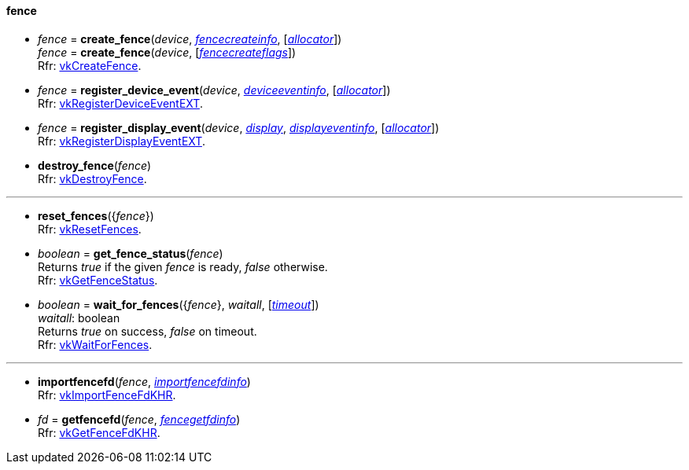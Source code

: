 
[[fence]]
==== fence

[[create_fence]]
* _fence_ = *create_fence*(_device_, <<fencecreateinfo, _fencecreateinfo_>>, [<<allocators, _allocator_>>]) +
_fence_ = *create_fence*(_device_, [<<fencecreateflags, _fencecreateflags_>>]) +
[small]#Rfr: https://www.khronos.org/registry/vulkan/specs/1.2-extensions/man/html/vkCreateFence.html[vkCreateFence].#

[[register_device_event]]
* _fence_ = *register_device_event*(_device_, <<deviceeventinfo, _deviceeventinfo_>>, [<<allocators, _allocator_>>]) +
[small]#Rfr: https://www.khronos.org/registry/vulkan/specs/1.2-extensions/man/html/vkRegisterDeviceEventEXT.html[vkRegisterDeviceEventEXT].#

[[register_display_event]]
* _fence_ = *register_display_event*(_device_, <<display, _display_>>, <<displayeventinfo, _displayeventinfo_>>, [<<allocators, _allocator_>>]) +
[small]#Rfr: https://www.khronos.org/registry/vulkan/specs/1.2-extensions/man/html/vkRegisterDisplayEventEXT.html[vkRegisterDisplayEventEXT].#

[[destroy_fence]]
* *destroy_fence*(_fence_) +
[small]#Rfr: https://www.khronos.org/registry/vulkan/specs/1.2-extensions/man/html/vkDestroyFence.html[vkDestroyFence].#

'''

[[reset_fences]]
* *reset_fences*({_fence_}) +
[small]#Rfr: https://www.khronos.org/registry/vulkan/specs/1.2-extensions/man/html/vkResetFences.html[vkResetFences].#

[[get_fence_status]]
* _boolean_ = *get_fence_status*(_fence_) +
[small]#Returns _true_ if the given _fence_ is ready, _false_ otherwise. +
 Rfr: https://www.khronos.org/registry/vulkan/specs/1.2-extensions/man/html/vkGetFenceStatus.html[vkGetFenceStatus].#

[[wait_for_fences]]
* _boolean_ = *wait_for_fences*({_fence_}, _waitall_, [<<timeout, _timeout_>>]) +
[small]#_waitall_: boolean +
Returns _true_ on success, _false_ on timeout. +
Rfr: https://www.khronos.org/registry/vulkan/specs/1.2-extensions/man/html/vkWaitForFences.html[vkWaitForFences].#

'''

[[importfencefd]]
* *importfencefd*(_fence_, <<importfencefdinfo, _importfencefdinfo_>>) +
[small]#Rfr: https://www.khronos.org/registry/vulkan/specs/1.2-extensions/man/html/vkImportFenceFdKHR.html[vkImportFenceFdKHR].#

[[getfencefd]]
* _fd_ = *getfencefd*(_fence_, <<fencegetfdinfo, _fencegetfdinfo_>>) +
[small]#Rfr: https://www.khronos.org/registry/vulkan/specs/1.2-extensions/man/html/vkGetFenceFdKHR.html[vkGetFenceFdKHR].#


